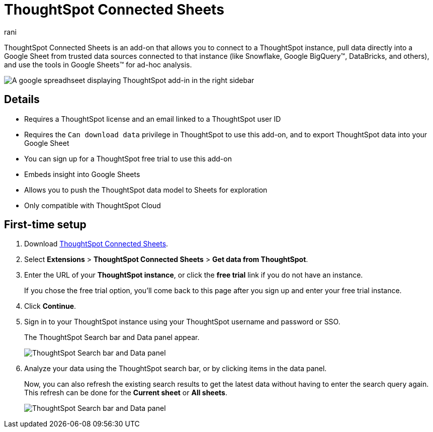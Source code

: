 = ThoughtSpot Connected Sheets
:last_updated: 7th Nov 2024
:linkattrs:
:experimental:
:author: rani
:page-layout: default-cloud
:page-aliases:
:description: Learn about the ThoughtSpot add-on for Google Sheets.

++++
<style>
iframe {
    width: 498px !important;
    height: 280px !important;
    border-width: 0;
}
</style>
++++

ThoughtSpot Connected Sheets is an add-on that allows you to connect to a ThoughtSpot instance, pull data directly into a Google Sheet from trusted data sources connected to that instance (like Snowflake, Google BigQuery(TM), DataBricks, and others), and use the tools in Google Sheets(TM) for ad-hoc analysis.

image::sheets-connected.png[A google spreadhseet displaying ThoughtSpot add-in in the right sidebar]

== Details

- Requires a ThoughtSpot license and an email linked to a ThoughtSpot user ID
- Requires the `Can download data` privilege in ThoughtSpot to use this add-on, and to export ThoughtSpot data into your Google Sheet
- You can sign up for a ThoughtSpot free trial to use this add-on
- Embeds insight into Google Sheets
- Allows you to push the ThoughtSpot data model to Sheets for exploration
- Only compatible with ThoughtSpot Cloud

== First-time setup

. Download https://workspace.google.com/marketplace/app/thoughtspot_connected_sheets/286953432255[ThoughtSpot Connected Sheets^].
. Select *Extensions* > *ThoughtSpot Connected Sheets* > *Get data from ThoughtSpot*.
. Enter the URL of your *ThoughtSpot instance*, or click the *free trial* link if you do not have an instance.
+
If you chose the free trial option, you'll come back to this page after you sign up and enter your free trial instance.
. Click *Continue*.
. Sign in to your ThoughtSpot instance using your ThoughtSpot username and password or SSO.
+
The ThoughtSpot Search bar and Data panel appear.
+
[.bordered]
image::google-sheets1.png[ThoughtSpot Search bar and Data panel]
. Analyze your data using the ThoughtSpot search bar, or by clicking items in the data panel.
+
Now, you can also refresh the existing search results to get the latest data without having to enter the search query again. This refresh can be done for the *Current sheet* or *All sheets*.
+
[.bordered]
image::google-sheets2.png[ThoughtSpot Search bar and Data panel]

